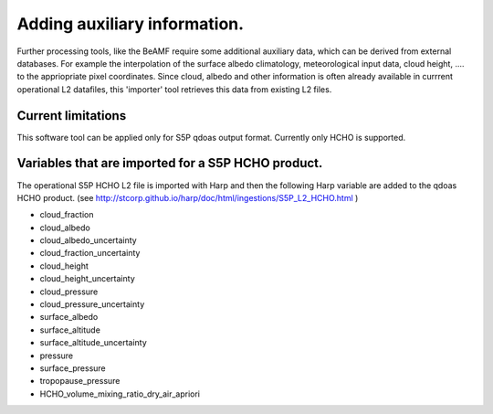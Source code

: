 Adding auxiliary information.
=============================


Further processing tools, like the BeAMF require some additional auxiliary data, which can be derived from external databases. For example the interpolation of the surface albedo climatology, 
meteorological input data, cloud height, ....  to the appriopriate pixel coordinates.  Since  cloud, albedo and other information is often already available in currrent operational L2 datafiles, this 'importer' tool
retrieves this data from existing L2 files.     



Current limitations
--------------------
This software tool can be applied only for S5P qdoas output format. Currently only HCHO is supported. 

Variables that are imported for a S5P HCHO product.
----------------------------------------------------

The operational S5P HCHO L2 file is imported with Harp and then the following Harp variable are added to the qdoas HCHO product. (see http://stcorp.github.io/harp/doc/html/ingestions/S5P_L2_HCHO.html )

* cloud_fraction
* cloud_albedo
* cloud_albedo_uncertainty
* cloud_fraction_uncertainty
* cloud_height
* cloud_height_uncertainty
* cloud_pressure
* cloud_pressure_uncertainty
* surface_albedo
* surface_altitude
* surface_altitude_uncertainty
* pressure
* surface_pressure
* tropopause_pressure
* HCHO_volume_mixing_ratio_dry_air_apriori



